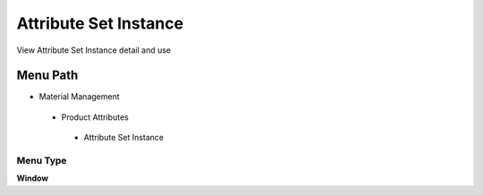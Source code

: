 
.. _functional-guide/menu/attributesetinstance:

======================
Attribute Set Instance
======================

View Attribute Set Instance detail and use

Menu Path
=========


* Material Management

 * Product Attributes

  * Attribute Set Instance

Menu Type
---------
\ **Window**\ 


.. seealso::
    :ref:`functional-guidewindow-attributesetinstance`
